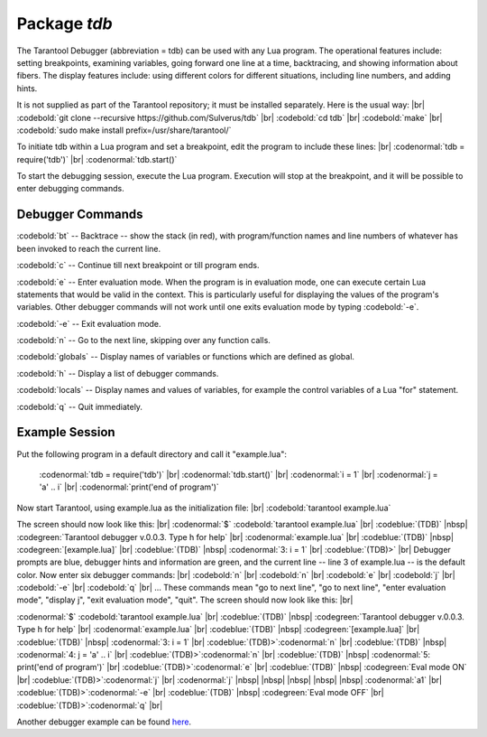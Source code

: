 -------------------------------------------------------------------------------
                            Package `tdb`
-------------------------------------------------------------------------------

The Tarantool Debugger (abbreviation = tdb) can be used
with any Lua program. The operational features include:
setting breakpoints, examining variables, going forward
one line at a time, backtracing, and showing information
about fibers. The display features include: using different
colors for different situations, including line numbers,
and adding hints.

It is not supplied as part of the Tarantool repository;
it must be installed separately. Here is the usual way: |br|
:codebold:`git clone --recursive https://github.com/Sulverus/tdb` |br|
:codebold:`cd tdb` |br|
:codebold:`make` |br|
:codebold:`sudo make install prefix=/usr/share/tarantool/`

To initiate tdb within a Lua program and set a breakpoint,
edit the program to include these lines: |br|
:codenormal:`tdb = require('tdb')` |br|
:codenormal:`tdb.start()`

To start the debugging session, execute the Lua program.
Execution will stop at the breakpoint, and it will be
possible to enter debugging commands.

=================================================
               Debugger Commands
=================================================

:codebold:`bt` -- Backtrace -- show the stack
(in red), with program/function names and line numbers
of whatever has been invoked to reach the current line.

:codebold:`c` -- Continue till next breakpoint
or till program ends.

:codebold:`e` -- Enter evaluation mode. When
the program is in evaluation mode, one can execute
certain Lua statements that would be valid in the context.
This is particularly useful for displaying
the values of the program's variables.
Other debugger commands will not work until one
exits evaluation mode by typing :codebold:`-e`.

:codebold:`-e` -- Exit evaluation mode.

:codebold:`n` -- Go to the next line, skipping over
any function calls.

:codebold:`globals` -- Display names of variables
or functions which are defined as global.

:codebold:`h` -- Display a list of debugger commands.

:codebold:`locals` -- Display names and values of
variables, for example the control variables of a
Lua "for" statement.

:codebold:`q` -- Quit immediately.

=================================================
              Example Session
=================================================

Put the following program in a default directory and call it
"example.lua":

  :codenormal:`tdb = require('tdb')` |br|
  :codenormal:`tdb.start()` |br|
  :codenormal:`i = 1` |br|
  :codenormal:`j = 'a' .. i` |br|
  :codenormal:`print('end of program')`

Now start Tarantool, using example.lua as the
initialization file: |br|
:codebold:`tarantool example.lua`

The screen should now look like this: |br|
:codenormal:`$` :codebold:`tarantool example.lua` |br|
:codeblue:`(TDB)` |nbsp| :codegreen:`Tarantool debugger v.0.0.3. Type h for help` |br|
:codenormal:`example.lua` |br|
:codeblue:`(TDB)` |nbsp| :codegreen:`[example.lua]` |br|
:codeblue:`(TDB)` |nbsp| :codenormal:`3: i = 1` |br|
:codeblue:`(TDB)>` |br|
Debugger prompts are blue, debugger hints and information
are green, and the current line -- line 3 of example.lua --
is the default color. Now enter six debugger commands: |br|
:codebold:`n` |br|
:codebold:`n` |br|
:codebold:`e` |br|
:codebold:`j` |br|
:codebold:`-e` |br|
:codebold:`q` |br|
... These commands mean "go to next line", "go to next line",
"enter evaluation mode", "display j", "exit evaluation mode",
"quit". The screen should now look like this: |br|

:codenormal:`$` :codebold:`tarantool example.lua` |br|
:codeblue:`(TDB)` |nbsp| :codegreen:`Tarantool debugger v.0.0.3. Type h for help` |br|
:codenormal:`example.lua` |br|
:codeblue:`(TDB)` |nbsp| :codegreen:`[example.lua]` |br|
:codeblue:`(TDB)` |nbsp| :codenormal:`3: i = 1` |br|
:codeblue:`(TDB)>`:codenormal:`n` |br|
:codeblue:`(TDB)` |nbsp| :codenormal:`4: j = 'a' .. i` |br|
:codeblue:`(TDB)>`:codenormal:`n` |br|
:codeblue:`(TDB)` |nbsp| :codenormal:`5: print('end of program')` |br|
:codeblue:`(TDB)>`:codenormal:`e` |br|
:codeblue:`(TDB)` |nbsp| :codegreen:`Eval mode ON` |br|
:codeblue:`(TDB)>`:codenormal:`j` |br|
:codenormal:`j` |nbsp| |nbsp| |nbsp| |nbsp| |nbsp| :codenormal:`a1` |br|
:codeblue:`(TDB)>`:codenormal:`-e` |br|
:codeblue:`(TDB)` |nbsp| :codegreen:`Eval mode OFF` |br|
:codeblue:`(TDB)>`:codenormal:`q` |br|

Another debugger example can be found here_.

.. _here: https://github.com/sulverus/tdb
